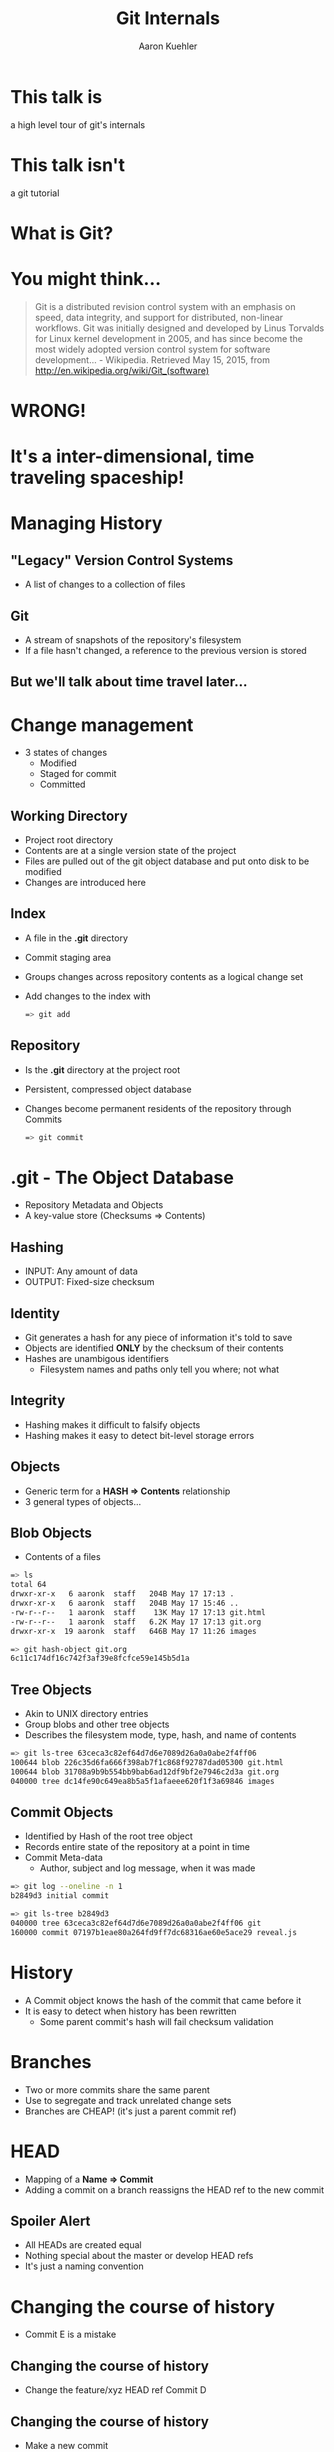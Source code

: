 #+TITLE: Git Internals
#+AUTHOR: Aaron Kuehler
#+EMAIL: 
#+OPTIONS: toc:nil
#+OPTIONS: num:nil
#+REVEAL_ROOT: ../reveal.js
#+REVEAL_THEME: black
#+REVEAL_TRANS: default

* This talk is

  a high level tour of git's internals


* This talk isn't
  
  a git tutorial


* What is Git?


* You might think...

    #+BEGIN_QUOTE
    Git is a distributed revision control system with an emphasis on
    speed, data integrity, and support for distributed, non-linear
    workflows. Git was initially designed and developed by Linus
    Torvalds for Linux kernel development in 2005, and has since
    become the most widely adopted version control system for software
    development... - Wikipedia. Retrieved May 15, 2015, from http://en.wikipedia.org/wiki/Git_(software)
    #+END_QUOTE


* WRONG!
  
  
* It's a inter-dimensional, time traveling spaceship!

  [[./images/tardis.png]]


* Managing History

** "Legacy" Version Control Systems

  [[./images/deltas.png]]
  - A list of changes to a collection of files

** Git
  [[./images/snapshots.png]]

  - A stream of snapshots of the repository's filesystem
  - If a file hasn't changed, a reference to the previous version is stored

** But we'll talk about time travel later...


* Change management

  - 3 states of changes
    - Modified
    - Staged for commit 
    - Committed

**  Working Directory

  - Project root directory
  - Contents are at a single version state of the project
  - Files are pulled out of the git object database and put onto disk to be modified
  - Changes are introduced here

** Index

  - A file in the *.git* directory
  - Commit staging area
  - Groups changes across repository contents as a logical change set
  - Add changes to the index with
    #+BEGIN_SRC bash
    => git add 
    #+END_SRC

** Repository
  
  - Is the *.git* directory at the project root
  - Persistent, compressed object database
  - Changes become permanent residents of the repository through Commits
    #+BEGIN_SRC bash
    => git commit 
    #+END_SRC


* .git - The Object Database

  - Repository Metadata and Objects
  - A key-value store (Checksums => Contents)

** Hashing

  - INPUT: Any amount of data
  - OUTPUT: Fixed-size checksum

** Identity

  - Git generates a hash for any piece of information it's told to save
  - Objects are identified *ONLY* by the checksum of their contents
  - Hashes are unambigous identifiers
    - Filesystem names and paths only tell you where; not what

** Integrity

  - Hashing makes it difficult to falsify objects
  - Hashing makes it easy to detect bit-level storage errors

** Objects

  - Generic term for a *HASH => Contents* relationship
  - 3 general types of objects...

** Blob Objects
  
  - Contents of a files
  #+BEGIN_SRC bash
  => ls
  total 64
  drwxr-xr-x   6 aaronk  staff   204B May 17 17:13 .
  drwxr-xr-x   6 aaronk  staff   204B May 17 15:46 ..
  -rw-r--r--   1 aaronk  staff    13K May 17 17:13 git.html
  -rw-r--r--   1 aaronk  staff   6.2K May 17 17:13 git.org
  drwxr-xr-x  19 aaronk  staff   646B May 17 11:26 images
  #+END_SRC

  #+BEGIN_SRC bash
  => git hash-object git.org
  6c11c174df16c742f3af39e8fcfce59e145b5d1a
  #+END_SRC

** Tree Objects
  
  - Akin to UNIX directory entries
  - Group blobs and other tree objects
  - Describes the filesystem mode, type, hash, and name of contents
  #+BEGIN_SRC bash
  => git ls-tree 63ceca3c82ef64d7d6e7089d26a0a0abe2f4ff06
  100644 blob 226c35d6fa666f398ab7f1c868f92787dad05300 git.html
  100644 blob 31708a9b9b554bb9bab6ad12df9bf2e7946c2d3a git.org
  040000 tree dc14fe90c649ea8b5a5f1afaeee620f1f3a69846 images
  #+END_SRC

** Commit Objects
  
  - Identified by Hash of the root tree object
  - Records entire state of the repository at a point in time
  - Commit Meta-data
    - Author, subject and log message, when it was made
  #+BEGIN_SRC bash
  => git log --oneline -n 1
  b2849d3 initial commit
  #+END_SRC

  #+BEGIN_SRC bash
  => git ls-tree b2849d3
  040000 tree 63ceca3c82ef64d7d6e7089d26a0a0abe2f4ff06 git
  160000 commit 07197b1eae80a264fd9ff7dc68316ae60e5ace29 reveal.js
  #+END_SRC


* History

  - A Commit object knows the hash of the commit that came before it
  - It is easy to detect when history has been rewritten
    - Some parent commit's hash will fail checksum validation


* Branches

  - Two or more commits share the same parent
  - Use to segregate and track unrelated change sets
  - Branches are CHEAP! (it's just a parent commit ref)
  [[./images/branches.png]]

* HEAD

  - Mapping of a *Name => Commit*
  - Adding a commit on a branch reassigns the HEAD ref to the new commit
  [[./images/heads.png]]


** Spoiler Alert

  - All HEADs are created equal
  - Nothing special about the master or develop HEAD refs
  - It's just a naming convention


* Changing the course of history

  - Commit E is a mistake
  [[./images/timetravel1.png]]


** Changing the course of history

  - Change the feature/xyz HEAD ref Commit D
  [[./images/timetravel2.png]]


** Changing the course of history

  - Make a new commit
  [[./images/timetravel3.png]]


** Changing the course of history

  - Unreachable commits are removed from the repository
  #+BEGIN_SRC bash
  => git gc
  #+END_SRC
  [[./images/timetravel3.png]]


* Creating Parallel Universes

  - Change historical events to create a new version of reality
  - Called *Rebasing*


** Rebasing

  - What if we forgot to add something as part of commit B
  [[./images/rebasing1.png]]


** Rebasing

  - Go back in time and make the commit you wish you had instead of commit B -- commit F
  [[./images/rebasing2.png]]

** Rebasing

  - OK, now what?
  - Can't just move the feature/xyz HEAD
  - We'd lose commits D and E
  [[./images/rebasing3.png]]

** Rebasing

  - Git can calculate diffs between parent and child commits
  - Rebasing does this for all commits after B
  - Then applies the diffs as new commits on top of F
  [[./images/rebasing4.png]]


* Practical Rebasing

  - feature/xyz is based off of master at commit A
  [[./images/practical_rebasing1.png]]


** Practical Rebasing

  - Change happens on master
  [[./images/practical_rebasing2.png]]


** Practical Rebasing

  - Change feature/xyz history to make it look like we started off of commit D
  [[./images/practical_rebasing3.png]]


* With great power...

  - Changing shared history can be bad
  - Leaves fellow time travelers stuck in unreferenced, parallel dimensions


* Resources

  - Slides (http://bit.ly/talks_git_internals)
  - Pro Git (http://git-scm.com/book/en/v2)
  - Git From the Bottom Up (http://ftp.newartisans.com/pub/git.from.bottom.up.pdf)

